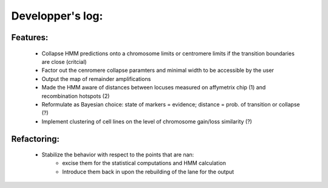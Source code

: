 Developper's log:
=================


Features:
---------

 - Collapse HMM predictions onto a chromosome limits or centromere limits if the transition
   boundaries are close (critcial)

 - Factor out the cenromere collapse paramters and minimal width to be accessible by the user

 - Output the map of remainder amplifications

 - Made the HMM aware of distances between locuses measured on affymetrix chip (1)
   and recombination hotspots (2)

 - Reformulate as Bayesian choice: state of markers =  evidence; distance = prob.
   of transition or collapse (?)

 - Implement clustering of cell lines on the level of chromosome gain/loss similarity (?)


Refactoring:
------------

 - Stabilize the behavior with respect to the points that are nan:
    - excise them for the statistical computations and HMM calculation
    - Introduce them back in upon the rebuilding of the lane for the output